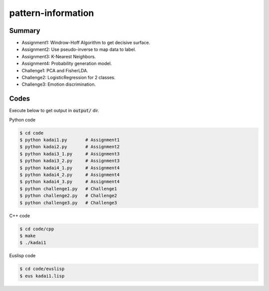 pattern-information
===================

Summary
+++++++

* Assignment1: Windrow-Hoff Algorithm to get decisive surface.
* Assignment2: Use pseudo-inverse to map data to label.
* Assignment3: K-Nearest Neighbors.
* Assignment4: Probability generation model.
* Challenge1: PCA and FisherLDA.
* Challenge2: LogisticRegression for 2 classes.
* Challenge3: Emotion discrimination.


Codes
+++++

Execute below to get output in :code:`output/` dir.


Python code

.. code-block :: bash

  $ cd code
  $ python kadai1.py       # Assignment1
  $ python kadai2.py       # Assignment2
  $ python kadai3_1.py     # Assignment3
  $ python kadai3_2.py     # Assignment3
  $ python kadai4_1.py     # Assignment4
  $ python kadai4_2.py     # Assignment4
  $ python kadai4_3.py     # Assignment4
  $ python challenge1.py   # Challenge1
  $ python challenge2.py   # Challenge2
  $ python challenge3.py   # Challenge3


C++ code

.. code-block :: bash

  $ cd code/cpp
  $ make
  $ ./kadai1


Euslisp code

.. code-block :: bash

  $ cd code/euslisp
  $ eus kadai1.lisp
